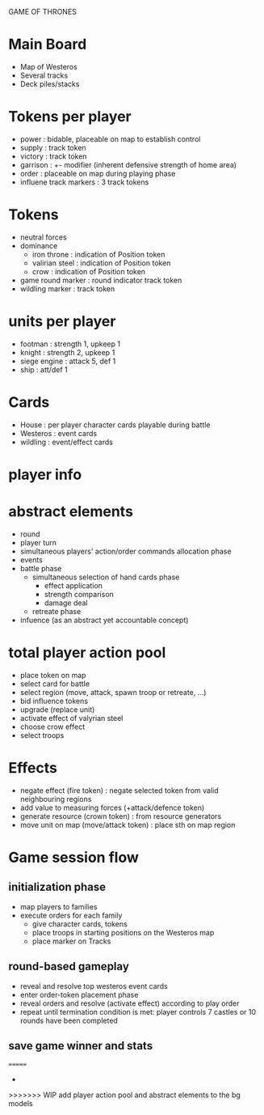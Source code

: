 GAME OF THRONES

* Main Board
  - Map of Westeros
  - Several tracks
  - Deck piles/stacks

* Tokens per player
  - power : bidable, placeable on map to establish control
  - supply : track token
  - victory : track token
  - garrison : +- modifier (inherent defensive strength of home area)
  - order : placeable on map during playing phase 
  - influene track markers : 3 track tokens

* Tokens
  - neutral forces
  - dominance
    - iron throne : indication of Position token
    - valirian steel : indication of Position token
    - crow : indication of Position token
  - game round marker : round indicator track token
  - wildling marker : track token

* units per player
  - footman : strength 1, upkeep 1
  - knight : strength 2, upkeep 1 
  - siege engine : attack 5, def 1
  - ship : att/def 1 

* Cards
  - House : per player character cards playable during battle
  - Westeros : event cards
  - wildling : event/effect cards

* player info
* abstract elements
  - round
  - player turn
  - simultaneous players' action/order commands allocation phase
  - events
  - battle phase
    - simultaneous selection of hand cards phase
      - effect application
      - strength comparison
      - damage deal
    - retreate phase
  - infuence (as an abstract yet accountable concept)
    
* total player action pool
  - place token on map
  - select card for battle
  - select region (move, attack, spawn troop or retreate, ...)
  - bid influence tokens
  - upgrade (replace unit)
  - activate effect of valyrian steel
  - choose crow effect
  - select troops
  
* Effects
  - negate effect (fire token) : negate selected token from valid neighbouring regions 
  - add value to measuring forces (+attack/defence token)
  - generate resource (crown token) : from resource generators
  - move unit on map (move/attack token) : place sth on map region
  
* Game session flow
** initialization phase
   - map players to families
   - execute orders for each family
     + give character cards, tokens
     + place troops in starting positions on the Westeros map
     + place marker on Tracks
** round-based gameplay
   - reveal and resolve top westeros event cards
   - enter order-token placement phase 
   - reveal orders and resolve (activate effect) according to play order
   - repeat until termination condition is met: player controls 7 castles or 10 rounds have been completed
** save game winner and stats

=======
  - 
>>>>>>> WIP add player action pool and abstract elements to the bg models
